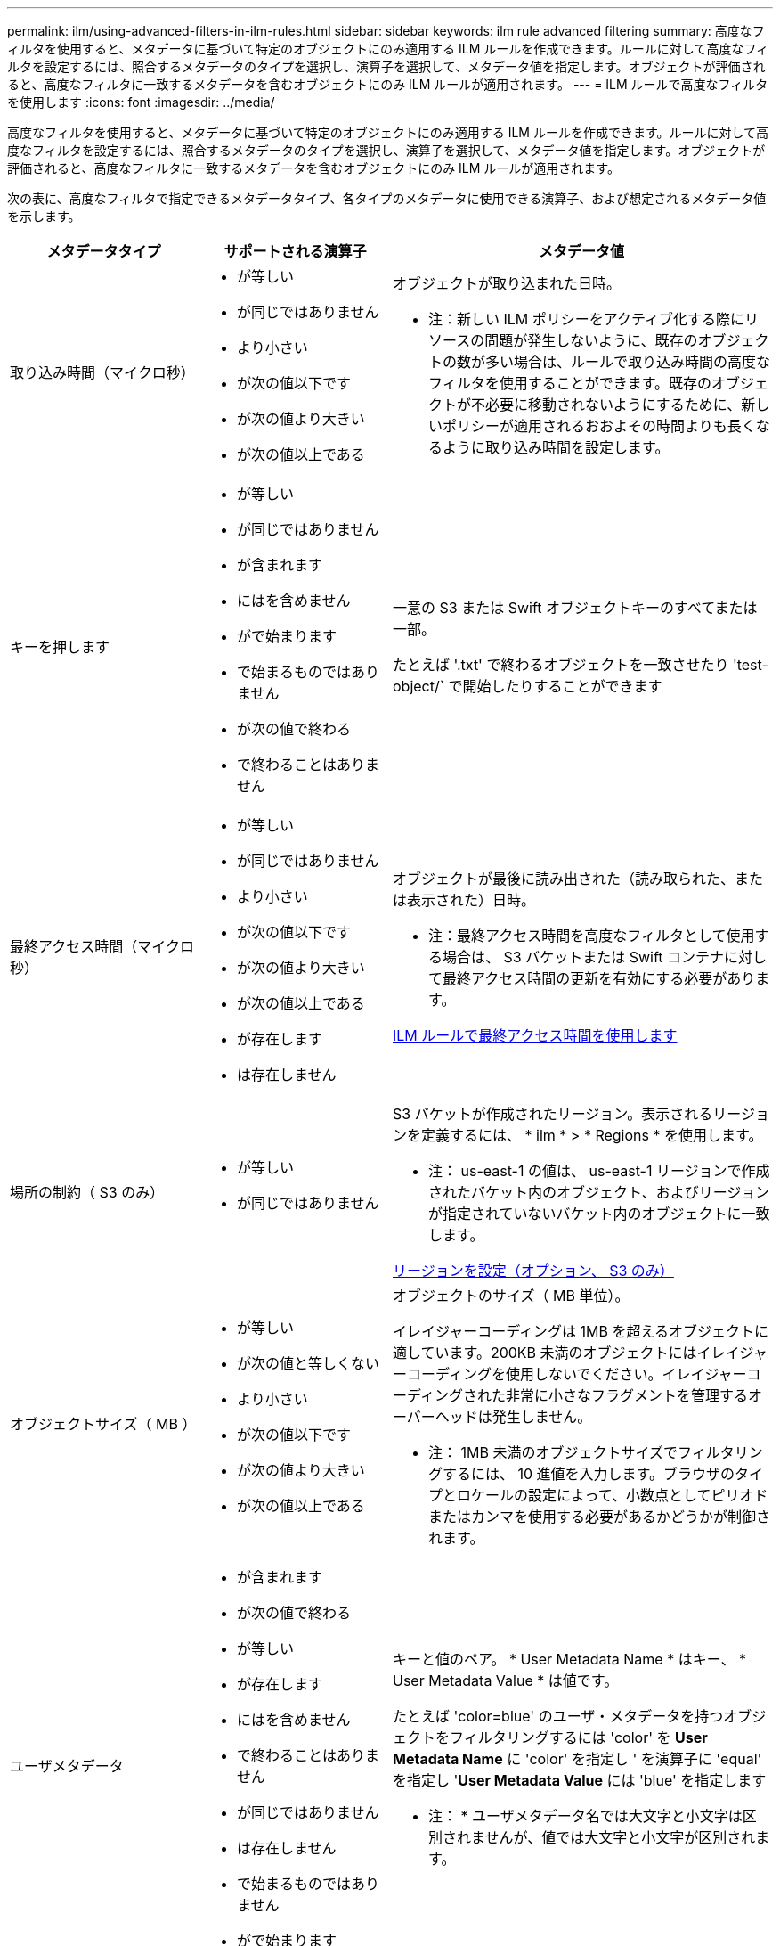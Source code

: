 ---
permalink: ilm/using-advanced-filters-in-ilm-rules.html 
sidebar: sidebar 
keywords: ilm rule advanced filtering 
summary: 高度なフィルタを使用すると、メタデータに基づいて特定のオブジェクトにのみ適用する ILM ルールを作成できます。ルールに対して高度なフィルタを設定するには、照合するメタデータのタイプを選択し、演算子を選択して、メタデータ値を指定します。オブジェクトが評価されると、高度なフィルタに一致するメタデータを含むオブジェクトにのみ ILM ルールが適用されます。 
---
= ILM ルールで高度なフィルタを使用します
:icons: font
:imagesdir: ../media/


[role="lead"]
高度なフィルタを使用すると、メタデータに基づいて特定のオブジェクトにのみ適用する ILM ルールを作成できます。ルールに対して高度なフィルタを設定するには、照合するメタデータのタイプを選択し、演算子を選択して、メタデータ値を指定します。オブジェクトが評価されると、高度なフィルタに一致するメタデータを含むオブジェクトにのみ ILM ルールが適用されます。

次の表に、高度なフィルタで指定できるメタデータタイプ、各タイプのメタデータに使用できる演算子、および想定されるメタデータ値を示します。

[cols="1a,1a,2a"]
|===
| メタデータタイプ | サポートされる演算子 | メタデータ値 


 a| 
取り込み時間（マイクロ秒）
 a| 
* が等しい
* が同じではありません
* より小さい
* が次の値以下です
* が次の値より大きい
* が次の値以上である

 a| 
オブジェクトが取り込まれた日時。

* 注：新しい ILM ポリシーをアクティブ化する際にリソースの問題が発生しないように、既存のオブジェクトの数が多い場合は、ルールで取り込み時間の高度なフィルタを使用することができます。既存のオブジェクトが不必要に移動されないようにするために、新しいポリシーが適用されるおおよその時間よりも長くなるように取り込み時間を設定します。



 a| 
キーを押します
 a| 
* が等しい
* が同じではありません
* が含まれます
* にはを含めません
* がで始まります
* で始まるものではありません
* が次の値で終わる
* で終わることはありません

 a| 
一意の S3 または Swift オブジェクトキーのすべてまたは一部。

たとえば '.txt' で終わるオブジェクトを一致させたり 'test-object/` で開始したりすることができます



 a| 
最終アクセス時間（マイクロ秒）
 a| 
* が等しい
* が同じではありません
* より小さい
* が次の値以下です
* が次の値より大きい
* が次の値以上である
* が存在します
* は存在しません

 a| 
オブジェクトが最後に読み出された（読み取られた、または表示された）日時。

* 注：最終アクセス時間を高度なフィルタとして使用する場合は、 S3 バケットまたは Swift コンテナに対して最終アクセス時間の更新を有効にする必要があります。

xref:using-last-access-time-in-ilm-rules.adoc[ILM ルールで最終アクセス時間を使用します]



 a| 
場所の制約（ S3 のみ）
 a| 
* が等しい
* が同じではありません

 a| 
S3 バケットが作成されたリージョン。表示されるリージョンを定義するには、 * ilm * > * Regions * を使用します。

* 注： us-east-1 の値は、 us-east-1 リージョンで作成されたバケット内のオブジェクト、およびリージョンが指定されていないバケット内のオブジェクトに一致します。

xref:configuring-regions-optional-and-s3-only.adoc[リージョンを設定（オプション、 S3 のみ）]



 a| 
オブジェクトサイズ（ MB ）
 a| 
* が等しい
* が次の値と等しくない
* より小さい
* が次の値以下です
* が次の値より大きい
* が次の値以上である

 a| 
オブジェクトのサイズ（ MB 単位）。

イレイジャーコーディングは 1MB を超えるオブジェクトに適しています。200KB 未満のオブジェクトにはイレイジャーコーディングを使用しないでください。イレイジャーコーディングされた非常に小さなフラグメントを管理するオーバーヘッドは発生しません。

* 注： 1MB 未満のオブジェクトサイズでフィルタリングするには、 10 進値を入力します。ブラウザのタイプとロケールの設定によって、小数点としてピリオドまたはカンマを使用する必要があるかどうかが制御されます。



 a| 
ユーザメタデータ
 a| 
* が含まれます
* が次の値で終わる
* が等しい
* が存在します
* にはを含めません
* で終わることはありません
* が同じではありません
* は存在しません
* で始まるものではありません
* がで始まります

 a| 
キーと値のペア。 * User Metadata Name * はキー、 * User Metadata Value * は値です。

たとえば 'color=blue' のユーザ・メタデータを持つオブジェクトをフィルタリングするには 'color' を *User Metadata Name* に 'color' を指定し ' を演算子に 'equal' を指定し '*User Metadata Value* には 'blue' を指定します

* 注： * ユーザメタデータ名では大文字と小文字は区別されませんが、値では大文字と小文字が区別されます。



 a| 
オブジェクトタグ（ S3 のみ）
 a| 
* が含まれます
* が次の値で終わる
* が等しい
* が存在します
* にはを含めません
* で終わることはありません
* が同じではありません
* は存在しません
* で始まるものではありません
* がで始まります

 a| 
キーと値のペア。 * オブジェクトタグ名 * はキー、 * オブジェクトタグ値 * は値です。

例えば、オブジェクトタグが「 Image = True 」であるオブジェクトをフィルタリングするには、「 Image 」を「 * Object Tag Name * 」に、「 equals 」を演算子に、「 True 」を「 * Object Tag Value * 」に指定します。

* 注： * オブジェクトタグ名とオブジェクトタグ値では、大文字と小文字が区別されます。これらの項目は、オブジェクトに対して定義されたとおりに正確に入力する必要があります。

|===


== 複数のメタデータタイプと値を指定する

高度なフィルタを定義する場合は、複数のタイプのメタデータと複数のメタデータ値を指定できます。たとえば、サイズが 10~100MB のオブジェクトに一致するルールを設定するには、 * Object Size * メタデータタイプを選択し、 2 つのメタデータ値を指定します。

* 最初のメタデータ値で 10MB 以上のオブジェクトを指定します。
* 2 番目のメタデータ値で 100MB 以下のオブジェクトを指定します。


image::../media/advanced_filtering_size_between.gif[オブジェクトサイズの高度なフィルタの例]

複数のエントリを使用すると、照合するオブジェクトを正確に制御できます。次の例では、 camera_type ユーザメタデータの値が Brand A または Brand B の環境 オブジェクトをルールします。ただし、ルールでは、 10MB より小さい Brand B のオブジェクトのみが環境 されます。

image::../media/advanced_filtering_multiple_rows.gif[ユーザメタデータの高度なフィルタの例]
